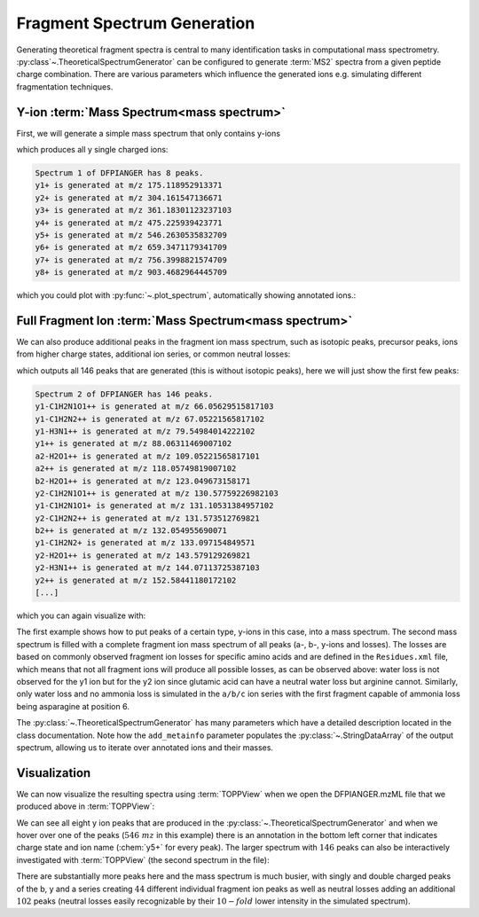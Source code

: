 Fragment Spectrum Generation
============================

Generating theoretical fragment spectra is central to many identification tasks in computational mass spectrometry.
:py:class`~.TheoreticalSpectrumGenerator` can be configured to generate :term:`MS2` spectra from
a given peptide charge combination. There are various parameters which influence
the generated ions e.g. simulating different fragmentation techniques.

Y-ion :term:`Mass Spectrum<mass spectrum>`
******************************************

First, we will generate a simple mass spectrum that only contains y-ions

.. code-block:: python
    :linenos:

    from pyopenms import *

    tsg = TheoreticalSpectrumGenerator()
    spec1 = MSSpectrum()
    peptide = AASequence.fromString("DFPIANGER")
    # standard behavior is adding b- and y-ions of charge 1
    p = Param()
    p.setValue("add_b_ions", "false")
    p.setValue("add_metainfo", "true")
    tsg.setParameters(p)
    tsg.getSpectrum(spec1, peptide, 1, 1)  # charge range 1:1

    # Iterate over annotated ions and their masses
    print("Spectrum 1 of", peptide, "has", spec1.size(), "peaks.")
    for ion, peak in zip(spec1.getStringDataArrays()[0], spec1):
        print(ion.decode(), "is generated at m/z", peak.getMZ())

which produces all y single charged ions:

.. code-block:: output

    Spectrum 1 of DFPIANGER has 8 peaks.
    y1+ is generated at m/z 175.118952913371
    y2+ is generated at m/z 304.161547136671
    y3+ is generated at m/z 361.18301123237103
    y4+ is generated at m/z 475.225939423771
    y5+ is generated at m/z 546.2630535832709
    y6+ is generated at m/z 659.3471179341709
    y7+ is generated at m/z 756.3998821574709
    y8+ is generated at m/z 903.4682964445709

which you could plot with :py:func:`~.plot_spectrum`, automatically showing annotated ions.:

.. code-block:: python
    :linenos:

    import matplotlib.pyplot as plt
    from pyopenms.plotting import plot_spectrum

    plot_spectrum(spec1)
    plt.show()


.. image:: img/DFPIANGER_theo.png

Full Fragment Ion :term:`Mass Spectrum<mass spectrum>`
******************************************************

We can also produce additional peaks in the fragment ion mass spectrum, such as
isotopic peaks, precursor peaks, ions from higher charge states, additional ion series, or common neutral
losses:

.. code-block:: python
    :linenos:

    spec2 = MSSpectrum()
    p.setValue("add_b_ions", "true")
    p.setValue("add_a_ions", "true")
    p.setValue("add_losses", "true")
    p.setValue("add_metainfo", "true")
    tsg.setParameters(p)
    tsg.getSpectrum(spec2, peptide, 1, 2)

    # Iterate over annotated ions and their masses
    print("Spectrum 2 of", peptide, "has", spec2.size(), "peaks.")
    for ion, peak in zip(spec2.getStringDataArrays()[0], spec2):
        print(ion.decode(), "is generated at m/z", peak.getMZ())

    exp = MSExperiment()
    exp.addSpectrum(spec1)
    exp.addSpectrum(spec2)
    MzMLFile().store("DFPIANGER.mzML", exp)

which outputs all 146 peaks that are generated (this is without isotopic
peaks), here we will just show the first few peaks:

.. code-block:: output

        Spectrum 2 of DFPIANGER has 146 peaks.
        y1-C1H2N1O1++ is generated at m/z 66.05629515817103
        y1-C1H2N2++ is generated at m/z 67.05221565817102
        y1-H3N1++ is generated at m/z 79.54984014222102
        y1++ is generated at m/z 88.06311469007102
        a2-H2O1++ is generated at m/z 109.05221565817101
        a2++ is generated at m/z 118.05749819007102
        b2-H2O1++ is generated at m/z 123.049673158171
        y2-C1H2N1O1++ is generated at m/z 130.57759226982103
        y1-C1H2N1O1+ is generated at m/z 131.10531384957102
        y2-C1H2N2++ is generated at m/z 131.573512769821
        b2++ is generated at m/z 132.054955690071
        y1-C1H2N2+ is generated at m/z 133.097154849571
        y2-H2O1++ is generated at m/z 143.579129269821
        y2-H3N1++ is generated at m/z 144.07113725387103
        y2++ is generated at m/z 152.58441180172102
        [...]

which you can again visualize with:

.. code-block:: python
    :linenos:

    import matplotlib.pyplot as plt
    from pyopenms.plotting import plot_spectrum

    plot_spectrum(spec2, annotate_ions=False)
    plt.show()


.. image:: img/DFPIANGER_theo_full.png

The first example shows how to put peaks of a certain type, y-ions in this case, into
a mass spectrum. The second mass spectrum is filled with a complete fragment ion mass spectrum
of all peaks (a-, b-, y-ions and losses). The losses are based on commonly
observed fragment ion losses for specific amino acids and are defined in the
``Residues.xml`` file, which means that not all fragment ions will produce all
possible losses, as can be observed above: water loss is not observed for the
y1 ion but for the y2 ion since glutamic acid can have a neutral water loss but
arginine cannot. Similarly, only water loss and no ammonia loss is simulated in
the ``a/b/c`` ion series with the first fragment capable of ammonia loss being
asparagine at position 6.


The :py:class:`~.TheoreticalSpectrumGenerator`
has many parameters which have a detailed description located in the class
documentation. Note how the ``add_metainfo`` parameter 
populates the :py:class:`~.StringDataArray` of the output spectrum, allowing us to
iterate over annotated ions and their masses.

Visualization
*************

We can now visualize the resulting spectra using :term:`TOPPView` when we open the
DFPIANGER.mzML file that we produced above in :term:`TOPPView`:

.. image:: img/peptide_y_ions.png

We can see all eight y ion peaks that are produced in the
:py:class:`~.TheoreticalSpectrumGenerator` and when we hover over one of the peaks (:math:`546\ mz` in
this example) there is an annotation in the bottom left corner that indicates
charge state and ion name (:chem:`y5+` for every peak). The larger spectrum with
:math:`146` peaks can also be interactively investigated with :term:`TOPPView` (the second
spectrum in the file):

.. image:: img/peptide_all_ions.png

There are substantially more peaks here and the mass spectrum is much busier, with
singly and double charged peaks of the b, y and a series creating :math:`44` different
individual fragment ion peaks as well as neutral losses adding an additional
:math:`102` peaks (neutral losses easily recognizable by their :math:`10-fold` lower intensity
in the simulated spectrum).
